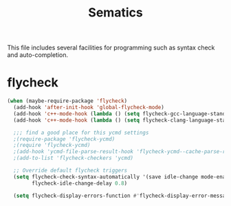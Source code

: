 #+title: Sematics

This file includes several facilities for programming such as syntax
check and auto-completion.

* flycheck

#+header: :tangle yes
#+BEGIN_SRC emacs-lisp
  (when (maybe-require-package 'flycheck)
    (add-hook 'after-init-hook 'global-flycheck-mode)
    (add-hook 'c++-mode-hook (lambda () (setq flycheck-gcc-language-standard "c++11")))
    (add-hook 'c++-mode-hook (lambda () (setq flycheck-clang-language-standard "c++11")))

    ;;; find a good place for this ycmd settings
    ;(require-package 'flycheck-ycmd)
    ;(require 'flycheck-ycmd)
    ;(add-hook 'ycmd-file-parse-result-hook 'flycheck-ycmd--cache-parse-results)
    ;(add-to-list 'flycheck-checkers 'ycmd)

    ;; Override default flycheck triggers
    (setq flycheck-check-syntax-automatically '(save idle-change mode-enabled)
          flycheck-idle-change-delay 0.8)

    (setq flycheck-display-errors-function #'flycheck-display-error-messages-unless-error-list))

#+END_SRC
